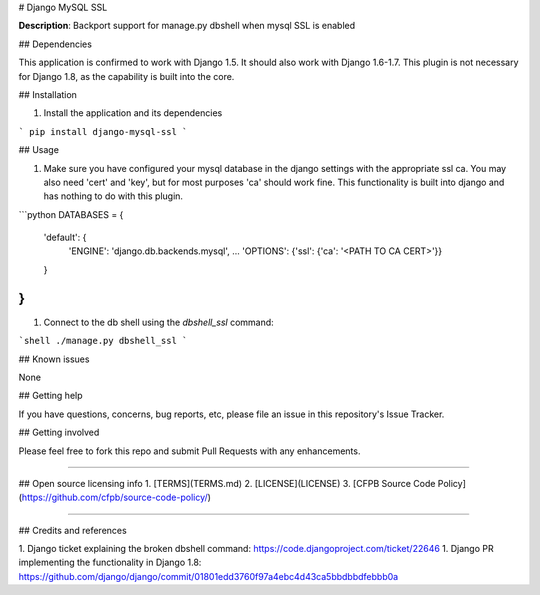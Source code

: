 # Django MySQL SSL

**Description**:  Backport support for manage.py dbshell when mysql SSL is enabled

## Dependencies

This application is confirmed to work with Django 1.5. It should also work with Django 1.6-1.7.  This plugin is not necessary for Django 1.8, as the capability is built into the core.

## Installation

1. Install the application and its dependencies

```
pip install django-mysql-ssl
```

## Usage

1. Make sure you have configured your mysql database in the django settings with the appropriate ssl ca.  You may also need 'cert' and 'key', but for most purposes 'ca' should work fine.  This functionality is built into django and has nothing to do with this plugin.

```python
DATABASES = {
    'default': {
        'ENGINE': 'django.db.backends.mysql',
        ...
        'OPTIONS':  {'ssl': {'ca': '<PATH TO CA CERT>'}}
    }
}
```

1. Connect to the db shell using the `dbshell_ssl` command: 

```shell
./manage.py dbshell_ssl
```

## Known issues

None

## Getting help

If you have questions, concerns, bug reports, etc, please file an issue in this repository's Issue Tracker.

## Getting involved

Please feel free to fork this repo and submit Pull Requests with any enhancements.


----

## Open source licensing info
1. [TERMS](TERMS.md)
2. [LICENSE](LICENSE)
3. [CFPB Source Code Policy](https://github.com/cfpb/source-code-policy/)


----

## Credits and references

1. Django ticket explaining the broken dbshell command: https://code.djangoproject.com/ticket/22646
1. Django PR implementing the functionality in Django 1.8: https://github.com/django/django/commit/01801edd3760f97a4ebc4d43ca5bbdbbdfebbb0a



